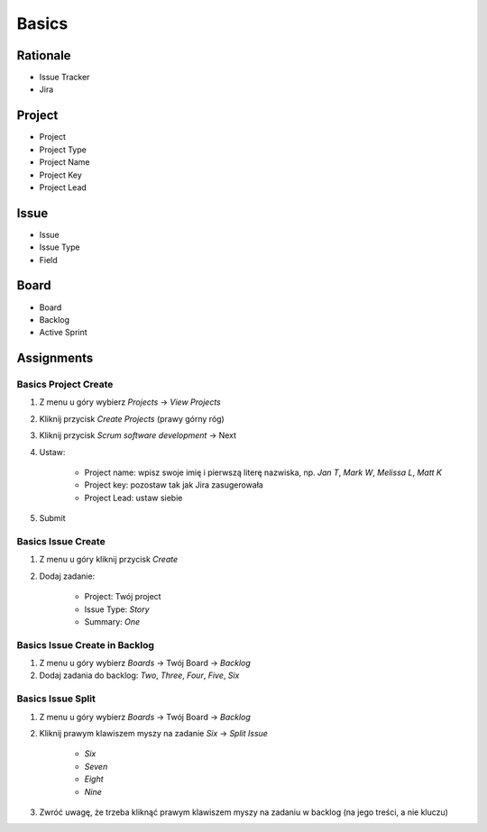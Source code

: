 ******
Basics
******


Rationale
=========
- Issue Tracker
- Jira

.. figure:: img/agile-wheel-2.png

Project
=======
- Project
- Project Type
- Project Name
- Project Key
- Project Lead


Issue
=====
- Issue
- Issue Type
- Field


Board
=====
- Board
- Backlog
- Active Sprint


Assignments
===========

Basics Project Create
---------------------
#. Z menu u góry wybierz `Projects` -> `View Projects`
#. Kliknij przycisk `Create Projects` (prawy górny róg)
#. Kliknij przycisk `Scrum software development` -> Next
#. Ustaw:

    - Project name: wpisz swoje imię i pierwszą literę nazwiska, np. `Jan T`, `Mark W`, `Melissa L`, `Matt K`
    - Project key: pozostaw tak jak Jira zasugerowała
    - Project Lead: ustaw siebie

#. Submit

Basics Issue Create
-------------------
#. Z menu u góry kliknij przycisk `Create`
#. Dodaj zadanie:

    - Project: Twój project
    - Issue Type: `Story`
    - Summary: `One`

Basics Issue Create in Backlog
------------------------------
#. Z menu u góry wybierz `Boards` -> Twój Board -> `Backlog`
#. Dodaj zadania do backlog: `Two`, `Three`, `Four`, `Five`, `Six`

Basics Issue Split
------------------
#. Z menu u góry wybierz `Boards` -> Twój Board -> `Backlog`
#. Kliknij prawym klawiszem myszy na zadanie `Six` -> `Split Issue`

    - `Six`
    - `Seven`
    - `Eight`
    - `Nine`

#. Zwróć uwagę, że trzeba kliknąć prawym klawiszem myszy na zadaniu w backlog (na jego treści, a nie kluczu)
